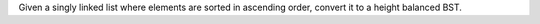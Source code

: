 Given a singly linked list where elements are sorted in ascending order,
convert it to a height balanced BST.
